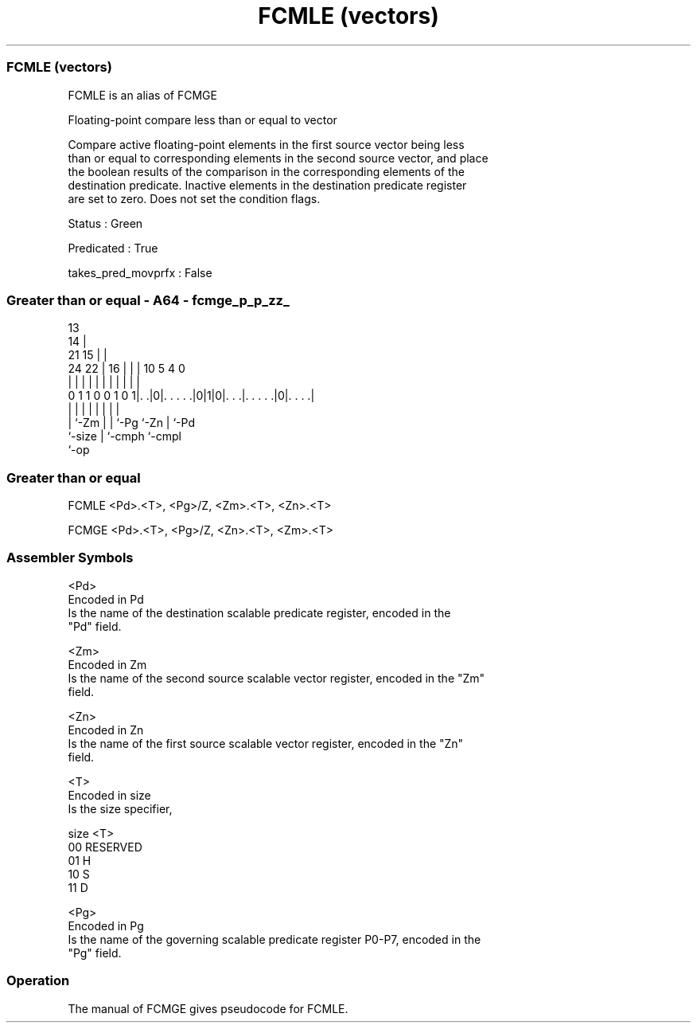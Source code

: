 .nh
.TH "FCMLE (vectors)" "7" " "  "alias" "sve"
.SS FCMLE (vectors)
 FCMLE is an alias of FCMGE

 Floating-point compare less than or equal to vector

 Compare active floating-point elements in the first source vector being less
 than or equal to corresponding elements in the second source vector, and place
 the boolean results of the comparison in the corresponding elements of the
 destination predicate. Inactive elements in the destination predicate register
 are set to zero. Does not set the condition flags.

 Status : Green

 Predicated : True

 takes_pred_movprfx : False



.SS Greater than or equal - A64 - fcmge_p_p_zz_
 
                                       13                          
                                     14 |                          
                       21          15 | |                          
                 24  22 |        16 | | |    10         5 4       0
                  |   | |         | | | |     |         | |       |
   0 1 1 0 0 1 0 1|. .|0|. . . . .|0|1|0|. . .|. . . . .|0|. . . .|
                  |     |         |   | |     |         | |
                  |     `-Zm      |   | `-Pg  `-Zn      | `-Pd
                  `-size          |   `-cmph            `-cmpl
                                  `-op
  
  
 
.SS Greater than or equal
 
 FCMLE   <Pd>.<T>, <Pg>/Z, <Zm>.<T>, <Zn>.<T>
 
 FCMGE   <Pd>.<T>, <Pg>/Z, <Zn>.<T>, <Zm>.<T>
 

.SS Assembler Symbols

 <Pd>
  Encoded in Pd
  Is the name of the destination scalable predicate register, encoded in the
  "Pd" field.

 <Zm>
  Encoded in Zm
  Is the name of the second source scalable vector register, encoded in the "Zm"
  field.

 <Zn>
  Encoded in Zn
  Is the name of the first source scalable vector register, encoded in the "Zn"
  field.

 <T>
  Encoded in size
  Is the size specifier,

  size <T>      
  00   RESERVED 
  01   H        
  10   S        
  11   D        

 <Pg>
  Encoded in Pg
  Is the name of the governing scalable predicate register P0-P7, encoded in the
  "Pg" field.



.SS Operation

 The manual of FCMGE gives pseudocode for FCMLE.
